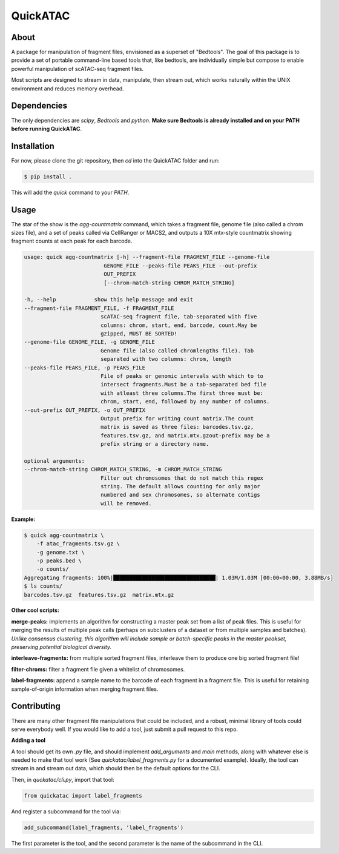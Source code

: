 
QuickATAC
*********

About
-----

A package for manipulation of fragment files, envisioned as a superset of "Bedtools". 
The goal of this package is to provide a set of portable command-line based tools that, like bedtools,
are individually simple but compose to enable powerful manipulation of scATAC-seq fragment files. 

Most scripts are designed to stream in data, manipulate, then stream out, which works naturally within
the UNIX environment and reduces memory overhead.

Dependencies
------------

The only dependencies are *scipy*, *Bedtools* and *python*. 
**Make sure Bedtools is already installed and on your PATH before running QuickATAC**.

Installation
------------

For now, please clone the git repository, then `cd` into the QuickATAC folder and run:

.. code-block:: bash
    
    $ pip install .

This will add the `quick` command to your *PATH*.

Usage
-----

The star of the show is the `agg-countmatrix` command, which takes a fragment file,
genome file (also called a chrom sizes file), and a set of peaks called via CellRanger
or MACS2, and outputs a 10X mtx-style countmatrix showing fragment counts at each peak for 
each barcode.

.. code-block:: bash

    usage: quick agg-countmatrix [-h] --fragment-file FRAGMENT_FILE --genome-file
                             GENOME_FILE --peaks-file PEAKS_FILE --out-prefix
                             OUT_PREFIX
                             [--chrom-match-string CHROM_MATCH_STRING]

    -h, --help            show this help message and exit
    --fragment-file FRAGMENT_FILE, -f FRAGMENT_FILE
                            scATAC-seq fragment file, tab-separated with five
                            columns: chrom, start, end, barcode, count.May be
                            gzipped, MUST BE SORTED!
    --genome-file GENOME_FILE, -g GENOME_FILE
                            Genome file (also called chromlengths file). Tab
                            separated with two columns: chrom, length
    --peaks-file PEAKS_FILE, -p PEAKS_FILE
                            File of peaks or genomic intervals with which to to
                            intersect fragments.Must be a tab-separated bed file
                            with atleast three columns.The first three must be:
                            chrom, start, end, followed by any number of columns.
    --out-prefix OUT_PREFIX, -o OUT_PREFIX
                            Output prefix for writing count matrix.The count
                            matrix is saved as three files: barcodes.tsv.gz,
                            features.tsv.gz, and matrix.mtx.gzout-prefix may be a
                            prefix string or a directory name.

    optional arguments:
    --chrom-match-string CHROM_MATCH_STRING, -m CHROM_MATCH_STRING
                            Filter out chromosomes that do not match this regex
                            string. The default allows counting for only major
                            numbered and sex chromosomes, so alternate contigs
                            will be removed.

**Example:**

.. code-block:: bash

    $ quick agg-countmatrix \
        -f atac_fragments.tsv.gz \
        -g genome.txt \
        -p peaks.bed \
        -o counts/
    Aggregating fragments: 100%|████████████████████████████████| 1.03M/1.03M [00:00<00:00, 3.88MB/s]
    $ ls counts/
    barcodes.tsv.gz  features.tsv.gz  matrix.mtx.gz

**Other cool scripts:**

**merge-peaks:** implements an algorithm for constructing a master peak set from a list of peak files.
This is useful for merging the results of multiple peak calls (perhaps on subclusters of a dataset
or from multiple samples and batches). *Unlike consensus clustering, this algorithm will include 
sample or batch-specific peaks in the master peakset, preserving potential biological diversity.*

**interleave-fragments:** from multiple sorted fragment files, interleave them to produce one big 
sorted fragment file!

**filter-chroms:** filter a fragment file given a whitelist of chromosomes.

**label-fragments:** append a sample name to the barcode of each fragment in a fragment file.
This is useful for retaining sample-of-origin information when merging fragment files.

Contributing
------------

There are many other fragment file manipulations that could be included, and a robust, minimal
library of tools could serve everybody well. If you would like to add a tool, just submit a 
pull request to this repo.

**Adding a tool**

A tool should get its own `.py` file, and should implement  `add_arguments` and `main` methods,
along with whatever else is needed to make that tool work (See *quickatac/label_fragments.py* for a
documented example). Ideally, the tool can stream in and stream out data, which should then be the 
default options for the CLI. 

Then, in *quckatac/cli.py*, import that tool:

.. code-block:: python

    from quickatac import label_fragments

And register a subcommand for the tool via:

.. code-block:: python

    add_subcommand(label_fragments, 'label_fragments')

The first parameter is the tool, and the second parameter is the name of the subcommand
in the CLI.